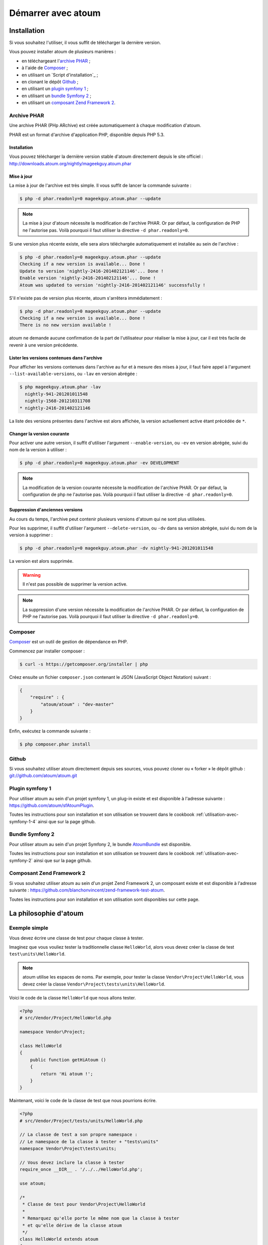 Démarrer avec atoum
###################

Installation
************

Si vous souhaitez l'utiliser, il vous suffit de télécharger la dernière version.

Vous pouvez installer atoum de plusieurs manières :

* en téléchargeant l'`archive PHAR`_ ;
* à l'aide de `Composer`_ ;
* en utilisant un `Script d'installation`_ ;
* en clonant le dépôt `Github`_ ;
* en utilisant un `plugin symfony 1`_ ;
* en utilisant un `bundle Symfony 2`_ ;
* en utilisant un `composant Zend Framework 2`_.


.. _archive-phar:

Archive PHAR
============

Une archive PHAR (PHp ARchive) est créée automatiquement à chaque modification d'atoum.

PHAR est un format d'archive d'application PHP, disponible depuis PHP 5.3.


Installation
------------

Vous pouvez télécharger la dernière version stable d'atoum directement depuis le site officiel : `http://downloads.atoum.org/nightly/mageekguy.atoum.phar <http://downloads.atoum.org/nightly/mageekguy.atoum.phar>`_


Mise à jour
-----------

La mise à jour de l'archive est très simple. Il vous suffit de lancer la commande suivante :

.. code-block:: shell

   $ php -d phar.readonly=0 mageekguy.atoum.phar --update

.. note::
   La mise à jour d'atoum nécessite la modification de l'archive PHAR. Or par défaut, la configuration de PHP ne l'autorise pas. Voilà pourquoi il faut utiliser la directive ``-d phar.readonly=0``.


Si une version plus récente existe, elle sera alors téléchargée automatiquement et installée au sein de l'archive :

.. code-block:: shell

   $ php -d phar.readonly=0 mageekguy.atoum.phar --update
   Checking if a new version is available... Done !
   Update to version 'nightly-2416-201402121146'... Done !
   Enable version 'nightly-2416-201402121146'... Done !
   Atoum was updated to version 'nightly-2416-201402121146' successfully !

S'il n'existe pas de version plus récente, atoum s'arrêtera immédiatement :

.. code-block:: shell

   $ php -d phar.readonly=0 mageekguy.atoum.phar --update
   Checking if a new version is available... Done !
   There is no new version available !

atoum ne demande aucune confirmation de la part de l'utilisateur pour réaliser la mise à jour, car il est très facile de revenir à une version précédente.

Lister les versions contenues dans l'archive
--------------------------------------------

Pour afficher les versions contenues dans l'archive au fur et à mesure des mises à jour, il faut faire appel à l'argument ``--list-available-versions``, ou ``-lav`` en version abrégée :

.. code-block:: shell

   $ php mageekguy.atoum.phar -lav
     nightly-941-201201011548
     nightly-1568-201210311708
   * nightly-2416-201402121146

La liste des versions présentes dans l'archive est alors affichée, la version actuellement active étant précédée de ``*``.

Changer la version courante
---------------------------

Pour activer une autre version, il suffit d'utiliser l'argument ``--enable-version``, ou ``-ev`` en version abrégée, suivi du nom de la version à utiliser :

.. code-block:: shell

   $ php -d phar.readonly=0 mageekguy.atoum.phar -ev DEVELOPMENT

.. note::
   La modification de la version courante nécessite la modification de l'archive PHAR. Or par défaut, la configuration de php ne l'autorise pas. Voilà pourquoi il faut utiliser la directive ``-d phar.readonly=0``.


Suppression d'anciennes versions
--------------------------------

Au cours du temps, l'archive peut contenir plusieurs versions d'atoum qui ne sont plus utilisées.

Pour les supprimer, il suffit d'utiliser l'argument ``--delete-version``, ou ``-dv`` dans sa version abrégée, suivi du nom de la version à supprimer :

.. code-block:: shell

   $ php -d phar.readonly=0 mageekguy.atoum.phar -dv nightly-941-201201011548

La version est alors supprimée.

.. warning::
   Il n'est pas possible de supprimer la version active.

.. note::
   La suppression d'une version nécessite la modification de l'archive PHAR. Or par défaut, la configuration de PHP ne l'autorise pas. Voilà pourquoi il faut utiliser la directive ``-d phar.readonly=0``.


.. _installation-par-composer:

Composer
========

`Composer <http://getcomposer.org>`_ est un outil de gestion de dépendance en PHP.

Commencez par installer composer :

.. code-block:: shell

   $ curl -s https://getcomposer.org/installer | php

Créez ensuite un fichier ``composer.json`` contenant le JSON (JavaScript Object Notation) suivant :

.. code-block:: json

   {
       "require" : {
           "atoum/atoum" : "dev-master"
       }
   }

Enfin, exécutez la commande suivante :

.. code-block:: shell

   $ php composer.phar install


.. _installation-par-github:

Github
======

Si vous souhaitez utiliser atoum directement depuis ses sources, vous pouvez cloner ou « forker » le dépôt github : `git://github.com/atoum/atoum.git <git://github.com/atoum/atoum.git>`_


Plugin symfony 1
================

Pour utiliser atoum au sein d'un projet symfony 1, un plug-in existe et est disponible à l'adresse suivante : `https://github.com/atoum/sfAtoumPlugin <https://github.com/atoum/sfAtoumPlugin>`_.

Toutes les instructions pour son installation et son utilisation se trouvent dans le cookbook :ref:`utilisation-avec-symfony-1-4` ainsi que sur la page github.


Bundle Symfony 2
================

Pour utiliser atoum au sein d'un projet Symfony 2, le bundle `AtoumBundle <https://github.com/atoum/AtoumBundle>`_ est disponible.

Toutes les instructions pour son installation et son utilisation se trouvent dans le cookbook :ref:`utilisation-avec-symfony-2` ainsi que sur la page github.


Composant Zend Framework 2
==========================

Si vous souhaitez utiliser atoum au sein d'un projet Zend Framework 2, un composant existe et est disponible à l'adresse suivante : `https://github.com/blanchonvincent/zend-framework-test-atoum <https://github.com/blanchonvincent/zend-framework-test-atoum>`_.

Toutes les instructions pour son installation et son utilisation sont disponibles sur cette page.


La philosophie d'atoum
**********************

Exemple simple
==============

Vous devez écrire une classe de test pour chaque classe à tester.

Imaginez que vous vouliez tester la traditionnelle classe ``HelloWorld``, alors vous devez créer la classe de test ``test\units\HelloWorld``.

.. note::
   atoum utilise les espaces de noms. Par exemple, pour tester la classe ``Vendor\Project\HelloWorld``, vous devez créer la classe ``Vendor\Project\tests\units\HelloWorld``.


Voici le code de la classe ``HelloWorld`` que nous allons tester.

.. code-block:: php

   <?php
   # src/Vendor/Project/HelloWorld.php

   namespace Vendor\Project;

   class HelloWorld
   {
       public function getHiAtoum ()
       {
           return 'Hi atoum !';
       }
   }

Maintenant, voici le code de la classe de test que nous pourrions écrire.

.. code-block:: php

   <?php
   # src/Vendor/Project/tests/units/HelloWorld.php

   // La classe de test a son propre namespace :
   // Le namespace de la classe à tester + "tests\units"
   namespace Vendor\Project\tests\units;

   // Vous devez inclure la classe à tester
   require_once __DIR__ . '/../../HelloWorld.php';

   use atoum;

   /*
    * Classe de test pour Vendor\Project\HelloWorld
    *
    * Remarquez qu'elle porte le même nom que la classe à tester
    * et qu'elle dérive de la classe atoum
    */
   class HelloWorld extends atoum
   {
       /*
        * Cette méthode est dédiée à la méthode getHiAtoum()
        */
       public function testGetHiAtoum ()
       {
           $this
               // création d'une nouvelle instance de la classe à tester
               ->given($this->newTestedInstance)

               // nous testons que la méthode getHiAtoum retourne bien
               // une chaîne de caractère...
               ->string($this->testedInstance->getHiAtoum())
                   // ... et que la chaîne est bien celle attendue,
                   // c'est-à-dire 'Hi atoum !'
                   ->isEqualTo('Hi atoum !')
           ;
       }
   }

Maintenant, lançons nos tests.
Vous devriez voir quelque chose comme ça :

.. code-block:: shell

   $ ./vendor/bin/atoum -f src/Vendor/Project/tests/units/HelloWorld.php
   > PHP path: /usr/bin/php
   > PHP version:
   => PHP 5.6.3 (cli) (built: Nov 13 2014 18:31:57)
   => Copyright (c) 1997-2014 The PHP Group
   => Zend Engine v2.6.0, Copyright (c) 1998-2014 Zend Technologies
   > Vendor\Project\tests\units\HelloWorld...
   [S___________________________________________________________][1/1]
   => Test duration: 0.00 second.
   => Memory usage: 0.25 Mb.
   > Total test duration: 0.00 second.
   > Total test memory usage: 0.25 Mb.
   > Running duration: 0.04 second.
   Success (1 test, 1/1 method, 0 void method, 0 skipped method, 2 assertions)!


Nous venons de tester que la méthode ``getHiAtoum`` :

* retourne bien une chaîne de caractère ;
* que cette dernière est bien égale à ``"Hi atoum !"``.

Les tests sont passés, tout est au vert. Voilà, votre code est solide comme un roc grâce à atoum !


Principes de base
=================

Lorsque vous voulez tester une valeur, vous devez :

* indiquer le type de cette valeur (entier, décimal, tableau, chaîne de caractères, etc.) ;
* indiquer les contraintes devant s'appliquer à cette valeur (égal à, nulle, contenant quelque chose, etc.).
